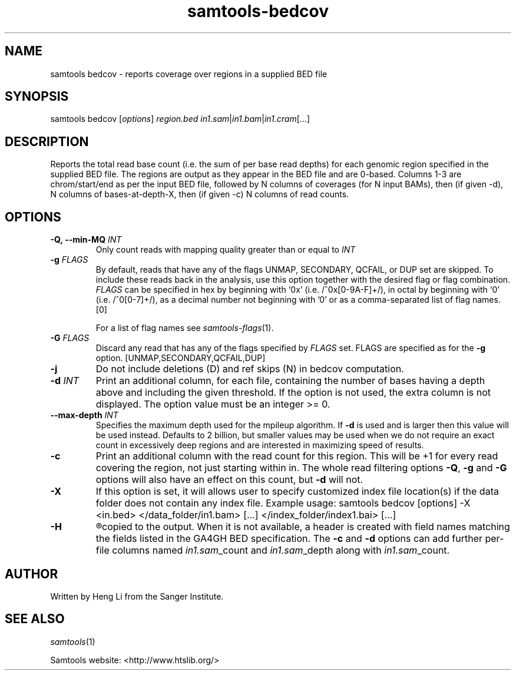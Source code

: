 '\" t
.TH samtools-bedcov 1 "12 September 2024" "samtools-1.21" "Bioinformatics tools"
.SH NAME
samtools bedcov \- reports coverage over regions in a supplied BED file
.\"
.\" Copyright (C) 2008-2011, 2013-2018, 2020, 2022, 2024 Genome Research Ltd.
.\" Portions copyright (C) 2010, 2011 Broad Institute.
.\"
.\" Author: Heng Li <lh3@sanger.ac.uk>
.\" Author: Joshua C. Randall <jcrandall@alum.mit.edu>
.\"
.\" Permission is hereby granted, free of charge, to any person obtaining a
.\" copy of this software and associated documentation files (the "Software"),
.\" to deal in the Software without restriction, including without limitation
.\" the rights to use, copy, modify, merge, publish, distribute, sublicense,
.\" and/or sell copies of the Software, and to permit persons to whom the
.\" Software is furnished to do so, subject to the following conditions:
.\"
.\" The above copyright notice and this permission notice shall be included in
.\" all copies or substantial portions of the Software.
.\"
.\" THE SOFTWARE IS PROVIDED "AS IS", WITHOUT WARRANTY OF ANY KIND, EXPRESS OR
.\" IMPLIED, INCLUDING BUT NOT LIMITED TO THE WARRANTIES OF MERCHANTABILITY,
.\" FITNESS FOR A PARTICULAR PURPOSE AND NONINFRINGEMENT. IN NO EVENT SHALL
.\" THE AUTHORS OR COPYRIGHT HOLDERS BE LIABLE FOR ANY CLAIM, DAMAGES OR OTHER
.\" LIABILITY, WHETHER IN AN ACTION OF CONTRACT, TORT OR OTHERWISE, ARISING
.\" FROM, OUT OF OR IN CONNECTION WITH THE SOFTWARE OR THE USE OR OTHER
.\" DEALINGS IN THE SOFTWARE.
.
.\" For code blocks and examples (cf groff's Ultrix-specific man macros)
.de EX

.  in +\\$1
.  nf
.  ft CR
..
.de EE
.  ft
.  fi
.  in

..
.
.SH SYNOPSIS
.PP
samtools bedcov
.RI [ options ]
.IR region.bed " " in1.sam | in1.bam | in1.cram "[...]"

.SH DESCRIPTION
.PP

Reports the total read base count (i.e. the sum of per base read depths)
for each genomic region specified in the supplied BED file. The regions
are output as they appear in the BED file and are 0-based.
Columns 1-3 are chrom/start/end as per the input BED file, followed by N
columns of coverages (for N input BAMs), then (if given -d), N columns of
bases-at-depth-X, then (if given -c) N columns of read counts.

.SH OPTIONS
.TP
.BI "-Q,\ --min-MQ " INT
.RI "Only count reads with mapping quality greater than or equal to " INT
.TP
.BI "-g " FLAGS
By default, reads that have any of the flags UNMAP, SECONDARY, QCFAIL,
or DUP set are skipped. To include these reads back in the analysis, use
this option together with the desired flag or flag combination.
.I FLAGS
can be specified in hex by beginning with `0x' (i.e. /^0x[0-9A-F]+/),
in octal by beginning with `0' (i.e. /^0[0-7]+/), as a decimal number
not beginning with '0' or as a comma-separated list of flag names. [0]

For a list of flag names see
.IR samtools-flags (1).
.TP
.BI "-G " FLAGS
Discard any read that has any of the flags specified by
.I FLAGS
set.  FLAGS are specified as for the
.B "-g"
option. [UNMAP,SECONDARY,QCFAIL,DUP]
.TP
.B  -j
Do not include deletions (D) and ref skips (N) in bedcov computation.
.TP
.BI "-d " INT
Print an additional column, for each file, containing the number of bases having
a depth above and including the given threshold. If the option is not used, the
extra column is not displayed. The option value must be an integer >= 0.
.TP
.BI "--max-depth " INT
Specifies the maximum depth used for the mpileup algorithm.
If \fB-d\fR is used and is larger then this value will be used instead.
Defaults to 2 billion, but smaller values may be used when we do not
require an exact count in excessively deep regions and are interested
in maximizing speed of results.
.TP
.B -c
Print an additional column with the read count for this region.  This
will be +1 for every read covering the region, not just starting
within in.  The whole read filtering options \fB-Q\fR, \fB-g\fR and
\fB-G\fR options will also have an effect on this count, but \fB-d\fR
will not.
.TP
.B "-X"
If this option is set, it will allows user to specify customized index file
location(s) if the data folder does not contain any index file. Example usage:
samtools bedcov [options] -X <in.bed> </data_folder/in1.bam> [...]
</index_folder/index1.bai> [...]
.TP
.B "-H"
.R When a header starting in "#chrom" is available in the input bed file, it is
copied to the output. When it is not available, a header is created with field
names matching the fields listed in the GA4GH BED specification.
The \fB-c\fR and \fB-d\fR options can add further per-file columns named
.IR in1.sam "_count and " in1.sam "_depth along with " in1.sam "_count."

.SH AUTHOR
.PP
Written by Heng Li from the Sanger Institute.

.SH SEE ALSO
.IR samtools (1)
.PP
Samtools website: <http://www.htslib.org/>
